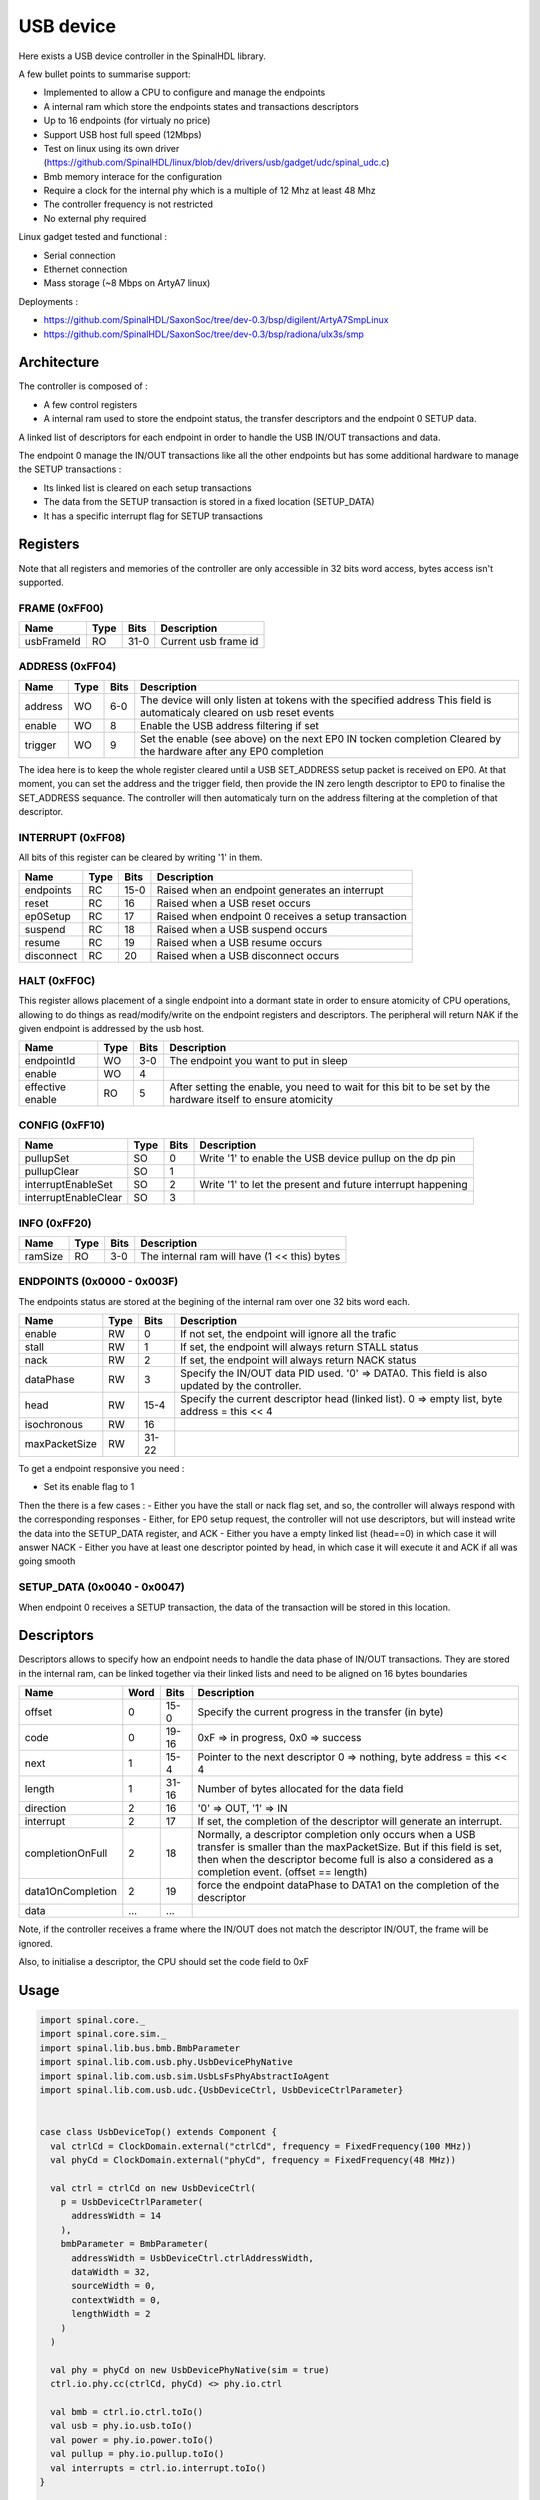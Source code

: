 
USB device
==========

Here exists a USB device controller in the SpinalHDL library.

A few bullet points to summarise support:

- Implemented to allow a CPU to configure and manage the endpoints
- A internal ram which store the endpoints states and transactions descriptors
- Up to 16 endpoints (for virtualy no price)
- Support USB host full speed (12Mbps)
- Test on linux using its own driver (https://github.com/SpinalHDL/linux/blob/dev/drivers/usb/gadget/udc/spinal_udc.c)
- Bmb memory interace for the configuration
- Require a clock for the internal phy which is a multiple of 12 Mhz at least 48 Mhz
- The controller frequency is not restricted
- No external phy required

Linux gadget tested and functional :

- Serial connection
- Ethernet connection
- Mass storage (~8 Mbps on ArtyA7 linux)

Deployments :

- https://github.com/SpinalHDL/SaxonSoc/tree/dev-0.3/bsp/digilent/ArtyA7SmpLinux
- https://github.com/SpinalHDL/SaxonSoc/tree/dev-0.3/bsp/radiona/ulx3s/smp


Architecture
------------

The controller is composed of : 

- A few control registers
- A internal ram used to store the endpoint status, the transfer descriptors and the endpoint 0 SETUP data.

A linked list of descriptors for each endpoint in order to handle the USB IN/OUT transactions and data.

The endpoint 0 manage the IN/OUT transactions like all the other endpoints but has some additional hardware to manage the SETUP transactions : 

- Its linked list is cleared on each setup transactions
- The data from the SETUP transaction is stored in a fixed location (SETUP_DATA)
- It has a specific interrupt flag for SETUP transactions  

Registers
---------

Note that all registers and memories of the controller are only accessible in 32 bits word access, bytes access isn't supported.

FRAME (0xFF00)
**********************

+-------------------------+------+-----------+------------------------------------------------------------------+
| Name                    | Type | Bits      | Description                                                      |
+=========================+======+===========+==================================================================+
| usbFrameId              |  RO  | 31-0      | Current usb frame id                                             |
+-------------------------+------+-----------+------------------------------------------------------------------+


ADDRESS (0xFF04)
**********************

+-------------------------+------+-----------+------------------------------------------------------------------+
| Name                    | Type | Bits      | Description                                                      |
+=========================+======+===========+==================================================================+
| address                 |  WO  | 6-0       | The device will only listen at tokens with the specified address |
|                         |      |           | This field is automaticaly cleared on usb reset events           |
+-------------------------+------+-----------+------------------------------------------------------------------+
| enable                  |  WO  | 8         | Enable the USB address filtering if set                          |
+-------------------------+------+-----------+------------------------------------------------------------------+
| trigger                 |  WO  | 9         | Set the enable (see above) on the next EP0 IN tocken completion  |
|                         |      |           | Cleared by the hardware after any EP0 completion                 |
+-------------------------+------+-----------+------------------------------------------------------------------+

The idea here is to keep the whole register cleared until a USB SET_ADDRESS setup packet is received on EP0.
At that moment, you can set the address and the trigger field, then provide the IN zero length descriptor to EP0 to 
finalise the SET_ADDRESS sequance. The controller will then automaticaly turn on the address filtering at the completion of that descriptor.

INTERRUPT (0xFF08)
**********************

All bits of this register can be cleared by writing '1' in them.

+--------------+------+-----------+------------------------------------------------------------------+
| Name         | Type | Bits      | Description                                                      |
+==============+======+===========+==================================================================+
| endpoints    |  RC  | 15-0      | Raised when an endpoint generates an interrupt                   |
+--------------+------+-----------+------------------------------------------------------------------+
| reset        |  RC  | 16        | Raised when a USB reset occurs                                   |
+--------------+------+-----------+------------------------------------------------------------------+
| ep0Setup     |  RC  | 17        | Raised when endpoint 0 receives a setup transaction              |
+--------------+------+-----------+------------------------------------------------------------------+
| suspend      |  RC  | 18        | Raised when a USB suspend occurs                                 |
+--------------+------+-----------+------------------------------------------------------------------+
| resume       |  RC  | 19        | Raised when a USB resume occurs                                  |
+--------------+------+-----------+------------------------------------------------------------------+
| disconnect   |  RC  | 20        | Raised when a USB disconnect occurs                              |
+--------------+------+-----------+------------------------------------------------------------------+

HALT (0xFF0C)
**********************

This register allows placement of a single endpoint into a dormant state in order to ensure atomicity of CPU operations, allowing to do things as read/modify/write on the endpoint registers and descriptors.
The peripheral will return NAK if the given endpoint is addressed by the usb host. 

+-------------------------+------+-----------+------------------------------------------------------------------+
| Name                    | Type | Bits      | Description                                                      |
+=========================+======+===========+==================================================================+
| endpointId              |  WO  | 3-0       | The endpoint you want to put in sleep                            |
+-------------------------+------+-----------+------------------------------------------------------------------+
| enable                  |  WO  | 4         |                                                                  |
+-------------------------+------+-----------+------------------------------------------------------------------+
| effective               |  RO  | 5         | After setting the enable, you need to wait for this bit to be    |
| enable                  |      |           | set by the hardware itself to ensure atomicity                   |
+-------------------------+------+-----------+------------------------------------------------------------------+

CONFIG (0xFF10)
**********************

+-------------------------+------+-----------+------------------------------------------------------------------+
| Name                    | Type | Bits      | Description                                                      |
+=========================+======+===========+==================================================================+
| pullupSet               |  SO  | 0         | Write '1' to enable the USB device pullup on the dp pin          |
+-------------------------+------+-----------+------------------------------------------------------------------+
| pullupClear             |  SO  | 1         |                                                                  |
+-------------------------+------+-----------+------------------------------------------------------------------+
| interruptEnableSet      |  SO  | 2         | Write '1' to let the present and future interrupt happening      |
+-------------------------+------+-----------+------------------------------------------------------------------+
| interruptEnableClear    |  SO  | 3         |                                                                  |
+-------------------------+------+-----------+------------------------------------------------------------------+

INFO (0xFF20)
**********************

+---------------+------+-----------+------------------------------------------------------------------+
| Name          | Type | Bits      | Description                                                      |
+===============+======+===========+==================================================================+
| ramSize       |  RO  | 3-0       | The internal ram will have (1 << this) bytes                     |
+---------------+------+-----------+------------------------------------------------------------------+

ENDPOINTS (0x0000 - 0x003F)
*********************************

The endpoints status are stored at the begining of the internal ram over one 32 bits word each.

+---------------+------+-----------+------------------------------------------------------------------+
| Name          | Type | Bits      | Description                                                      |
+===============+======+===========+==================================================================+
| enable        |  RW  | 0         | If not set, the endpoint will ignore all the trafic              |
+---------------+------+-----------+------------------------------------------------------------------+
| stall         |  RW  | 1         | If set, the endpoint will always return STALL status             |
+---------------+------+-----------+------------------------------------------------------------------+
| nack          |  RW  | 2         | If set, the endpoint will always return NACK status              |
+---------------+------+-----------+------------------------------------------------------------------+
| dataPhase     |  RW  | 3         | Specify the IN/OUT data PID used. '0' => DATA0.                  |
|               |      |           | This field is also updated by the controller.                    |
+---------------+------+-----------+------------------------------------------------------------------+
| head          |  RW  | 15-4      | Specify the current descriptor head (linked list).               |
|               |      |           | 0 => empty list, byte address = this << 4                        |
+---------------+------+-----------+------------------------------------------------------------------+
| isochronous   |  RW  | 16        |                                                                  |
+---------------+------+-----------+------------------------------------------------------------------+
| maxPacketSize |  RW  | 31-22     |                                                                  |
+---------------+------+-----------+------------------------------------------------------------------+

To get a endpoint responsive you need : 

- Set its enable flag to 1

Then the there is a few cases :
- Either you have the stall or nack flag set, and so, the controller will always respond with the corresponding responses 
- Either, for EP0 setup request, the controller will not use descriptors, but will instead write the data into the SETUP_DATA register, and ACK
- Either you have a empty linked list (head==0) in which case it will answer NACK
- Either you have at least one descriptor pointed by head, in which case it will execute it and ACK if all was going smooth

SETUP_DATA (0x0040 - 0x0047)
*********************************

When endpoint 0 receives a SETUP transaction, the data of the transaction will be stored in this location. 

Descriptors 
-----------

Descriptors allows to specify how an endpoint needs to handle the data phase of IN/OUT transactions.
They are stored in the internal ram, can be linked together via their linked lists and need to be aligned on 16 bytes boundaries

+-------------------+------+-----------+------------------------------------------------------------------+
| Name              | Word | Bits      | Description                                                      |
+===================+======+===========+==================================================================+
| offset            | 0    | 15-0      | Specify the current progress in the transfer (in byte)           |
+-------------------+------+-----------+------------------------------------------------------------------+
| code              | 0    | 19-16     | 0xF => in progress, 0x0 => success                               |
+-------------------+------+-----------+------------------------------------------------------------------+
| next              | 1    | 15-4      | Pointer to the next descriptor                                   |
|                   |      |           | 0 => nothing, byte address = this << 4                           |
+-------------------+------+-----------+------------------------------------------------------------------+
| length            | 1    | 31-16     | Number of bytes allocated for the data field                     |
+-------------------+------+-----------+------------------------------------------------------------------+
| direction         | 2    | 16        | '0' => OUT, '1' => IN                                            |
+-------------------+------+-----------+------------------------------------------------------------------+
| interrupt         | 2    | 17        | If set, the completion of the descriptor will generate an        |
|                   |      |           | interrupt.                                                       |
+-------------------+------+-----------+------------------------------------------------------------------+
| completionOnFull  | 2    | 18        | Normally, a descriptor completion only occurs when a USB transfer|
|                   |      |           | is smaller than the maxPacketSize. But if this field is set,     |
|                   |      |           | then when the descriptor become full is also a considered        |
|                   |      |           | as a completion event. (offset == length)                        |
+-------------------+------+-----------+------------------------------------------------------------------+
| data1OnCompletion | 2    | 19        | force the endpoint dataPhase to DATA1 on the completion of the   |
|                   |      |           | descriptor                                                       |
+-------------------+------+-----------+------------------------------------------------------------------+
| data              | ...  | ...       |                                                                  |
+-------------------+------+-----------+------------------------------------------------------------------+

Note, if the controller receives a frame where the IN/OUT does not match the descriptor IN/OUT, the frame will be ignored.

Also, to initialise a descriptor, the CPU should set the code field to 0xF

Usage
-----

.. code-block:: scala

    import spinal.core._
    import spinal.core.sim._
    import spinal.lib.bus.bmb.BmbParameter
    import spinal.lib.com.usb.phy.UsbDevicePhyNative
    import spinal.lib.com.usb.sim.UsbLsFsPhyAbstractIoAgent
    import spinal.lib.com.usb.udc.{UsbDeviceCtrl, UsbDeviceCtrlParameter}


    case class UsbDeviceTop() extends Component {
      val ctrlCd = ClockDomain.external("ctrlCd", frequency = FixedFrequency(100 MHz))
      val phyCd = ClockDomain.external("phyCd", frequency = FixedFrequency(48 MHz))

      val ctrl = ctrlCd on new UsbDeviceCtrl(
        p = UsbDeviceCtrlParameter(
          addressWidth = 14
        ),
        bmbParameter = BmbParameter(
          addressWidth = UsbDeviceCtrl.ctrlAddressWidth,
          dataWidth = 32,
          sourceWidth = 0,
          contextWidth = 0,
          lengthWidth = 2
        )
      )

      val phy = phyCd on new UsbDevicePhyNative(sim = true)
      ctrl.io.phy.cc(ctrlCd, phyCd) <> phy.io.ctrl

      val bmb = ctrl.io.ctrl.toIo()
      val usb = phy.io.usb.toIo()
      val power = phy.io.power.toIo()
      val pullup = phy.io.pullup.toIo()
      val interrupts = ctrl.io.interrupt.toIo()
    }


    object UsbDeviceGen extends App{
      SpinalVerilog(new UsbDeviceTop())
    }


